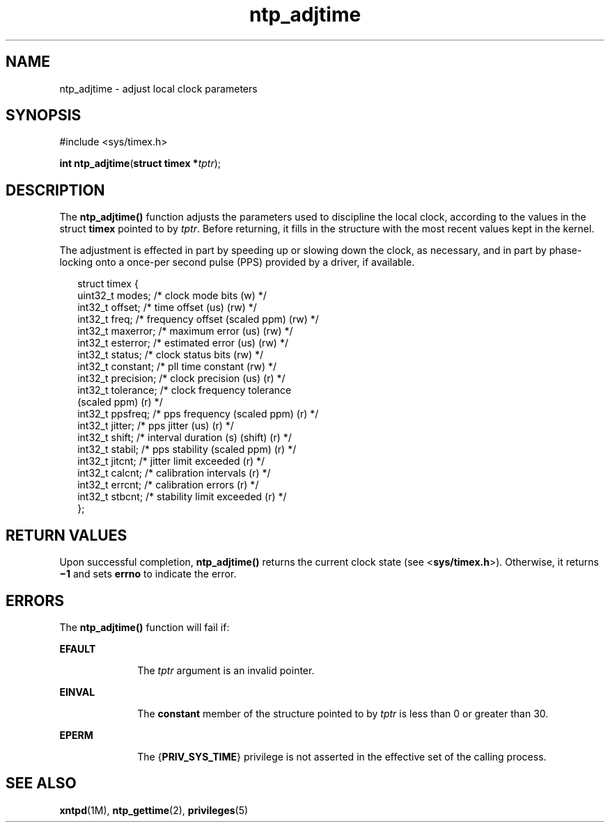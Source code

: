 '\" te
.\" CDDL HEADER START
.\"
.\" The contents of this file are subject to the terms of the
.\" Common Development and Distribution License (the "License").  
.\" You may not use this file except in compliance with the License.
.\"
.\" You can obtain a copy of the license at usr/src/OPENSOLARIS.LICENSE
.\" or http://www.opensolaris.org/os/licensing.
.\" See the License for the specific language governing permissions
.\" and limitations under the License.
.\"
.\" When distributing Covered Code, include this CDDL HEADER in each
.\" file and include the License file at usr/src/OPENSOLARIS.LICENSE.
.\" If applicable, add the following below this CDDL HEADER, with the
.\" fields enclosed by brackets "[]" replaced with your own identifying
.\" information: Portions Copyright [yyyy] [name of copyright owner]
.\"
.\" CDDL HEADER END
.\" Copyright (c) David L. Mills 1992, 1993, 1994, 1995, 1996, 1997
.\" Portions Copyright (c) 2003, Sun Microsystems, Inc.  All Rights Reserved.
.TH ntp_adjtime 2 "1 Feb 2003" "SunOS 5.11" "System Calls"
.SH NAME
ntp_adjtime \- adjust local clock parameters
.SH SYNOPSIS
.LP
.nf
#include <sys/timex.h>

\fBint\fR \fBntp_adjtime\fR(\fBstruct timex *\fR\fItptr\fR);
.fi

.SH DESCRIPTION
.LP
The \fBntp_adjtime()\fR function adjusts the parameters used to discipline the local clock, according to the values in the struct \fBtimex\fR pointed to by  \fItptr\fR. Before returning, it fills in the structure with the most recent values kept
in the kernel.
.LP
The adjustment is effected in part by speeding up or slowing down the clock, as necessary, and in part by phase-locking onto a once-per second pulse (PPS) provided by a driver, if available.
.sp
.in +2
.nf
struct timex {
   uint32_t modes;        /* clock mode bits (w) */
   int32_t  offset;       /* time offset (us) (rw) */
   int32_t  freq;         /* frequency offset (scaled ppm) (rw) */
   int32_t  maxerror;     /* maximum error (us) (rw) */
   int32_t  esterror;     /* estimated error (us) (rw) */
   int32_t  status;       /* clock status bits (rw) */
   int32_t  constant;     /* pll time constant (rw) */
   int32_t  precision;    /* clock precision (us) (r) */
   int32_t  tolerance;    /* clock frequency tolerance
                             (scaled ppm) (r) */
   int32_t  ppsfreq;      /* pps frequency (scaled ppm) (r) */
   int32_t  jitter;       /* pps jitter (us) (r) */
   int32_t  shift;        /* interval duration (s) (shift) (r) */
   int32_t  stabil;       /* pps stability (scaled ppm) (r) */
   int32_t  jitcnt;       /* jitter limit exceeded (r) */
   int32_t  calcnt;       /* calibration intervals (r) */
   int32_t  errcnt;       /* calibration errors (r) */
   int32_t  stbcnt;       /* stability limit exceeded (r) */
};
.fi
.in -2

.SH RETURN VALUES
.LP
Upon successful completion, \fBntp_adjtime()\fR returns the current clock state (see <\fBsys/timex.h\fR>). Otherwise, it returns \fB\(mi1\fR and sets \fBerrno\fR to indicate the error.
.SH ERRORS
.LP
The \fBntp_adjtime()\fR function will fail if:
.sp
.ne 2
.mk
.na
\fB\fBEFAULT\fR\fR
.ad
.RS 10n
.rt  
The  \fItptr\fR argument is an invalid pointer.
.RE

.sp
.ne 2
.mk
.na
\fB\fBEINVAL\fR\fR
.ad
.RS 10n
.rt  
The \fBconstant\fR member of the structure pointed to by \fItptr\fR is less than 0 or greater than 30.
.RE

.sp
.ne 2
.mk
.na
\fB\fBEPERM\fR\fR
.ad
.RS 10n
.rt  
The {\fBPRIV_SYS_TIME\fR} privilege is not asserted in the effective set of the calling process.
.RE

.SH SEE ALSO
.LP
\fBxntpd\fR(1M), \fBntp_gettime\fR(2), \fBprivileges\fR(5)

